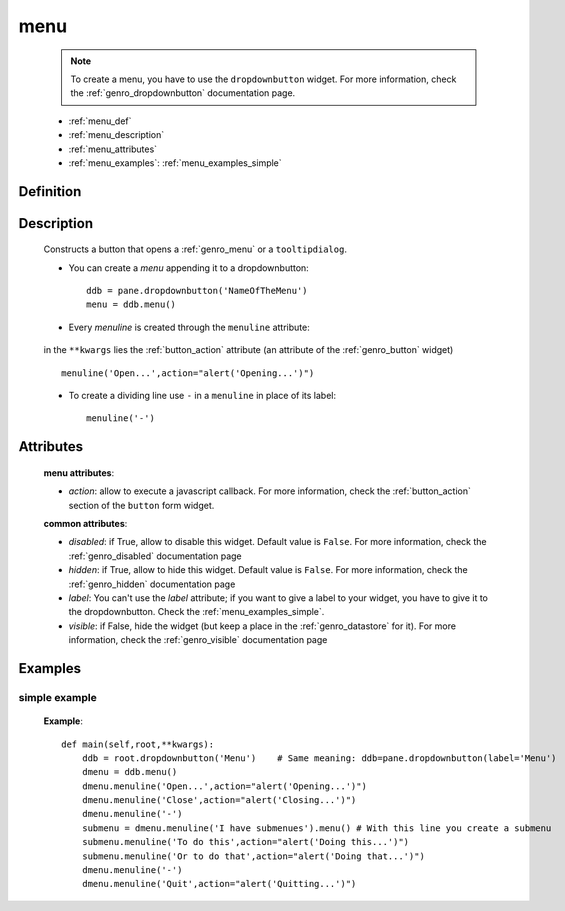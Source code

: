 .. _genro_menu:

====
menu
====

    .. note:: To create a menu, you have to use the ``dropdownbutton`` widget. For more information,
              check the :ref:`genro_dropdownbutton` documentation page.
    
    * :ref:`menu_def`
    * :ref:`menu_description`
    * :ref:`menu_attributes`
    * :ref:`menu_examples`: :ref:`menu_examples_simple`
    
.. _menu_def:
    
Definition
==========
    
    .. method:: dropdownbutton.menu([**kwargs])
    
.. _menu_description:

Description
===========

    Constructs a button that opens a :ref:`genro_menu` or a ``tooltipdialog``.
    
    * You can create a *menu* appending it to a dropdownbutton::
    
        ddb = pane.dropdownbutton('NameOfTheMenu')
        menu = ddb.menu()
        
    * Every *menuline* is created through the ``menuline`` attribute:
    
        .. method:: menu.menuline(label=None[,**kwargs])
        
    in the ``**kwargs`` lies the :ref:`button_action` attribute (an attribute of the :ref:`genro_button` widget) ::
    
        menuline('Open...',action="alert('Opening...')")
        
    * To create a dividing line use ``-`` in a ``menuline`` in place of its label::
    
        menuline('-')

.. _menu_attributes:

Attributes
==========
    
    **menu attributes**:
    
    * *action*: allow to execute a javascript callback. For more information, check the :ref:`button_action` section of the ``button`` form widget.
    
    **common attributes**:
    
    * *disabled*: if True, allow to disable this widget. Default value is ``False``. For more information, check the :ref:`genro_disabled` documentation page
    * *hidden*: if True, allow to hide this widget. Default value is ``False``. For more information, check the :ref:`genro_hidden` documentation page
    * *label*: You can't use the *label* attribute; if you want to give a label to your widget, you have to give it to the dropdownbutton. Check the :ref:`menu_examples_simple`.
    * *visible*: if False, hide the widget (but keep a place in the :ref:`genro_datastore` for it). For more information, check the :ref:`genro_visible` documentation page

.. _menu_examples:

Examples
========

.. _menu_examples_simple:

simple example
--------------

    **Example**::
        
        def main(self,root,**kwargs):
            ddb = root.dropdownbutton('Menu')    # Same meaning: ddb=pane.dropdownbutton(label='Menu')
            dmenu = ddb.menu()
            dmenu.menuline('Open...',action="alert('Opening...')")
            dmenu.menuline('Close',action="alert('Closing...')")
            dmenu.menuline('-')
            submenu = dmenu.menuline('I have submenues').menu() # With this line you create a submenu
            submenu.menuline('To do this',action="alert('Doing this...')")
            submenu.menuline('Or to do that',action="alert('Doing that...')")
            dmenu.menuline('-')
            dmenu.menuline('Quit',action="alert('Quitting...')")